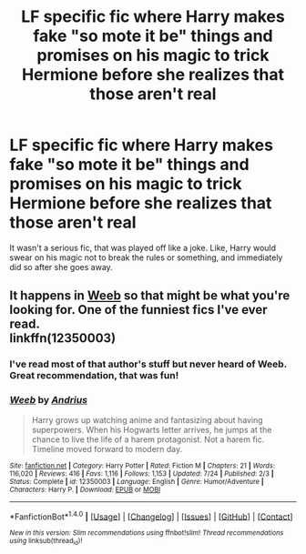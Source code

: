 #+TITLE: LF specific fic where Harry makes fake "so mote it be" things and promises on his magic to trick Hermione before she realizes that those aren't real

* LF specific fic where Harry makes fake "so mote it be" things and promises on his magic to trick Hermione before she realizes that those aren't real
:PROPERTIES:
:Author: aaronhowser1
:Score: 8
:DateUnix: 1513346309.0
:DateShort: 2017-Dec-15
:FlairText: Request
:END:
It wasn't a serious fic, that was played off like a joke. Like, Harry would swear on his magic not to break the rules or something, and immediately did so after she goes away.


** It happens in [[https://www.fanfiction.net/s/12350003/1/Weeb][Weeb]] so that might be what you're looking for. One of the funniest fics I've ever read.\\
linkffn(12350003)
:PROPERTIES:
:Author: Raishuu
:Score: 15
:DateUnix: 1513352192.0
:DateShort: 2017-Dec-15
:END:

*** I've read most of that author's stuff but never heard of Weeb. Great recommendation, that was fun!
:PROPERTIES:
:Author: Ch1pp
:Score: 3
:DateUnix: 1513466437.0
:DateShort: 2017-Dec-17
:END:


*** [[http://www.fanfiction.net/s/12350003/1/][*/Weeb/*]] by [[https://www.fanfiction.net/u/829951/Andrius][/Andrius/]]

#+begin_quote
  Harry grows up watching anime and fantasizing about having superpowers. When his Hogwarts letter arrives, he jumps at the chance to live the life of a harem protagonist. Not a harem fic. Timeline moved forward to modern day.
#+end_quote

^{/Site/: [[http://www.fanfiction.net/][fanfiction.net]] *|* /Category/: Harry Potter *|* /Rated/: Fiction M *|* /Chapters/: 21 *|* /Words/: 116,020 *|* /Reviews/: 416 *|* /Favs/: 1,116 *|* /Follows/: 1,153 *|* /Updated/: 7/24 *|* /Published/: 2/3 *|* /Status/: Complete *|* /id/: 12350003 *|* /Language/: English *|* /Genre/: Humor/Adventure *|* /Characters/: Harry P. *|* /Download/: [[http://www.ff2ebook.com/old/ffn-bot/index.php?id=12350003&source=ff&filetype=epub][EPUB]] or [[http://www.ff2ebook.com/old/ffn-bot/index.php?id=12350003&source=ff&filetype=mobi][MOBI]]}

--------------

*FanfictionBot*^{1.4.0} *|* [[[https://github.com/tusing/reddit-ffn-bot/wiki/Usage][Usage]]] | [[[https://github.com/tusing/reddit-ffn-bot/wiki/Changelog][Changelog]]] | [[[https://github.com/tusing/reddit-ffn-bot/issues/][Issues]]] | [[[https://github.com/tusing/reddit-ffn-bot/][GitHub]]] | [[[https://www.reddit.com/message/compose?to=tusing][Contact]]]

^{/New in this version: Slim recommendations using/ ffnbot!slim! /Thread recommendations using/ linksub(thread_id)!}
:PROPERTIES:
:Author: FanfictionBot
:Score: 1
:DateUnix: 1513352211.0
:DateShort: 2017-Dec-15
:END:
